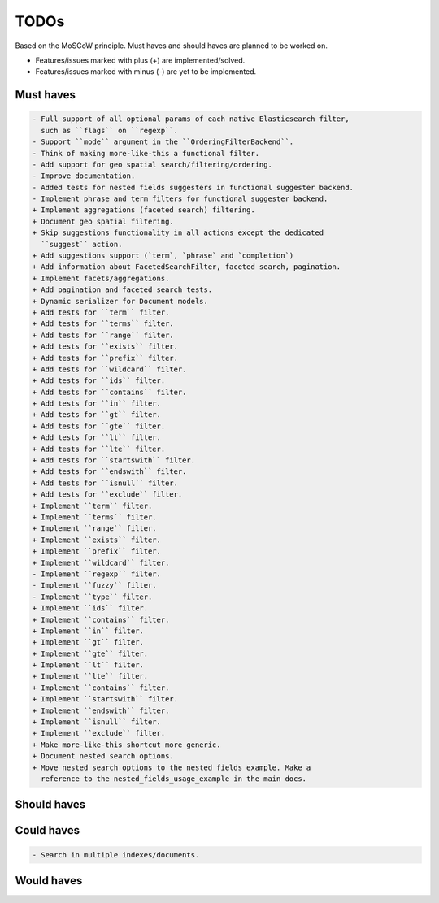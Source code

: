 =====
TODOs
=====
Based on the MoSCoW principle. Must haves and should haves are planned to be
worked on.

* Features/issues marked with plus (+) are implemented/solved.
* Features/issues marked with minus (-) are yet to be implemented.

Must haves
==========
.. code-block:: text

    - Full support of all optional params of each native Elasticsearch filter,
      such as ``flags`` on ``regexp``.
    - Support ``mode`` argument in the ``OrderingFilterBackend``.
    - Think of making more-like-this a functional filter.
    - Add support for geo spatial search/filtering/ordering.
    - Improve documentation.
    - Added tests for nested fields suggesters in functional suggester backend.
    - Implement phrase and term filters for functional suggester backend.
    + Implement aggregations (faceted search) filtering.
    + Document geo spatial filtering.
    + Skip suggestions functionality in all actions except the dedicated
      ``suggest`` action.
    + Add suggestions support (`term`, `phrase` and `completion`)
    + Add information about FacetedSearchFilter, faceted search, pagination.
    + Implement facets/aggregations.
    + Add pagination and faceted search tests.
    + Dynamic serializer for Document models.
    + Add tests for ``term`` filter.
    + Add tests for ``terms`` filter.
    + Add tests for ``range`` filter.
    + Add tests for ``exists`` filter.
    + Add tests for ``prefix`` filter.
    + Add tests for ``wildcard`` filter.
    + Add tests for ``ids`` filter.
    + Add tests for ``contains`` filter.
    + Add tests for ``in`` filter.
    + Add tests for ``gt`` filter.
    + Add tests for ``gte`` filter.
    + Add tests for ``lt`` filter.
    + Add tests for ``lte`` filter.
    + Add tests for ``startswith`` filter.
    + Add tests for ``endswith`` filter.
    + Add tests for ``isnull`` filter.
    + Add tests for ``exclude`` filter.
    + Implement ``term`` filter.
    + Implement ``terms`` filter.
    + Implement ``range`` filter.
    + Implement ``exists`` filter.
    + Implement ``prefix`` filter.
    + Implement ``wildcard`` filter.
    - Implement ``regexp`` filter.
    - Implement ``fuzzy`` filter.
    - Implement ``type`` filter.
    + Implement ``ids`` filter.
    + Implement ``contains`` filter.
    + Implement ``in`` filter.
    + Implement ``gt`` filter.
    + Implement ``gte`` filter.
    + Implement ``lt`` filter.
    + Implement ``lte`` filter.
    + Implement ``contains`` filter.
    + Implement ``startswith`` filter.
    + Implement ``endswith`` filter.
    + Implement ``isnull`` filter.
    + Implement ``exclude`` filter.
    + Make more-like-this shortcut more generic.
    + Document nested search options.
    + Move nested search options to the nested fields example. Make a
      reference to the nested_fields_usage_example in the main docs.

Should haves
============
.. code-block:: text


Could haves
===========
.. code-block:: text

    - Search in multiple indexes/documents.

Would haves
===========
.. code-block:: text
